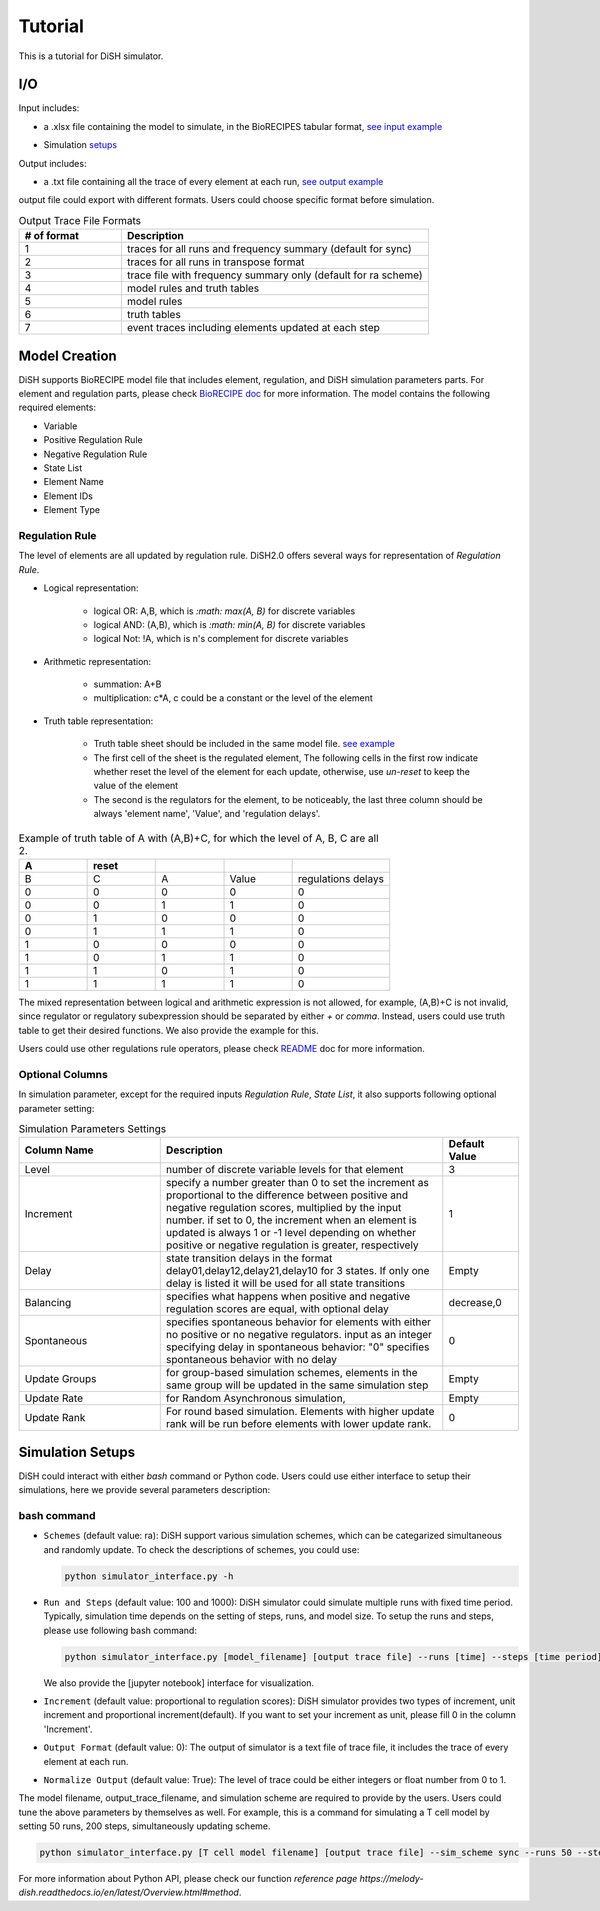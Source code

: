 Tutorial
========
This is a tutorial for DiSH simulator.

I/O
---------
Input includes: 

- a .xlsx file containing the model to simulate, in the BioRECIPES tabular format, `see input example`_

.. _see input example: https://github.com/pitt-miskov-zivanov-lab/DiSH/blob/main/example/input/Tcell_N5_PTEN4_bio.xlsx


- Simulation `setups <https://github.com/pitt-miskov-zivanov-lab/DiSH/blob/main/docs/Tutorial.rst>`_

Output includes:

- a .txt file containing all the trace of every element at each run, `see output example`_

.. _see output example: https://github.com/pitt-miskov-zivanov-lab/DiSH/blob/main/example/output/trace.txt


output file could export with different formats. Users could choose specific format before simulation.

.. list-table:: Output Trace File Formats
  :widths: 10, 30
  :header-rows: 1

  * - # of format
    - Description
  * - 1
    - traces for all runs and frequency summary (default for sync)
  * - 2
    - traces for all runs in transpose format
  * - 3
    - trace file with frequency summary only (default for ra scheme)
  * - 4 
    - model rules and truth tables
  * - 5
    - model rules
  * - 6
    - truth tables
  * - 7
    - event traces including elements updated at each step

Model Creation
--------------

DiSH supports BioRECIPE model file that includes element, regulation, and DiSH simulation parameters parts. For element and regulation parts, please check `BioRECIPE doc`_ for more information.
The model contains the following required elements:

.. _BioRECIPE doc: https://melody-biorecipe.readthedocs.io/en/latest/model_representation.html

- Variable
- Positive Regulation Rule
- Negative Regulation Rule
- State List
- Element Name
- Element IDs
- Element Type

Regulation Rule
~~~~~~~~~~~~~~~~~~~
The level of elements are all updated by regulation rule. DiSH2.0 offers several ways for representation of `Regulation Rule`.

- Logical representation:

    - logical OR: A,B, which is `:math: max(A, B)` for discrete variables

    - logical AND: (A,B), which is `:math: min(A, B)` for discrete variables

    - logical Not: !A, which is n's complement for discrete variables


- Arithmetic representation:

    - summation: A+B

    - multiplication: c*A, c could be a constant or the level of the element

- Truth table representation:

    - Truth table sheet should be included in the same model file. `see example <https://github.com/pitt-miskov-zivanov-lab/DiSH/tree/main/example/input>`_
    - The first cell of the sheet is the regulated element, The following cells in the first row indicate whether reset the level of the element for each update, otherwise, use `un-reset` to keep the value of the element
    - The second is the regulators for the element, to be noticeably, the last three column should be always 'element name', 'Value', and 'regulation delays'.

.. list-table:: Example of truth table of A with (A,B)+C, for which the level of A, B, C are all 2.
    :widths: 7, 7, 7, 7, 10
    :header-rows: 1

    * - A
      - reset
      -
      -
      -

    * - B
      - C
      - A
      - Value
      - regulations delays

    * - 0
      - 0
      - 0
      - 0
      - 0

    * - 0
      - 0
      - 1
      - 1
      - 0

    * - 0
      - 1
      - 0
      - 0
      - 0

    * - 0
      - 1
      - 1
      - 1
      - 0

    * - 1
      - 0
      - 0
      - 0
      - 0

    * - 1
      - 0
      - 1
      - 1
      - 0

    * - 1
      - 1
      - 0
      - 1
      - 0

    * - 1
      - 1
      - 1
      - 1
      - 0


The mixed representation between logical and arithmetic expression is not allowed, for example, (A,B)+C is not invalid, since regulator or regulatory subexpression should be separated by either `+` or `comma`.
Instead, users could use truth table to get their desired functions. We also provide the example for this.

Users could use other regulations rule operators, please check `README <https://github.com/pitt-miskov-zivanov-lab/Framework>`_ doc for more information.

Optional Columns
~~~~~~~~~~~~~~~~~~~

In simulation parameter, except for the required inputs `Regulation Rule`, `State List`, it also supports following optional parameter setting:

.. list-table:: Simulation Parameters Settings
    :widths: 15, 30, 8
    :header-rows: 1

    * - Column Name
      - Description
      - Default Value

    * - Level
      - number of discrete variable levels for that element
      - 3

    * - Increment
      - specify a number greater than 0 to set the increment as proportional to the difference between positive and negative regulation scores, multiplied by the input number. if set to 0, the increment when an element is updated is always 1 or -1 level depending on whether positive or negative regulation is greater, respectively
      - 1

    * - Delay
      - state transition delays in the format delay01,delay12,delay21,delay10 for 3 states. If only one delay is listed it will be used for all state transitions
      - Empty

    * - Balancing
      - specifies what happens when positive and negative regulation scores are equal, with optional delay
      - decrease,0

    * - Spontaneous
      - specifies spontaneous behavior for elements with either no positive or no negative regulators. input as an integer specifying delay in spontaneous behavior: "0" specifies spontaneous behavior with no delay
      - 0

    * - Update Groups
      - for group-based simulation schemes, elements in the same group will be updated in the same simulation step
      - Empty

    * - Update Rate
      - for Random Asynchronous simulation,
      - Empty

    * - Update Rank
      - For round based simulation. Elements with higher update rank will be run before elements with lower update rank.
      - 0



Simulation Setups
---------------------
DiSH could interact with either `bash` command or Python code. Users could use either interface to setup their simulations, here we provide several parameters description:

bash command
~~~~~~~~~~~~~~

- ``Schemes`` (default value: ra):
  DiSH support various simulation schemes, which can be categarized simultaneous and randomly update.
  To check the descriptions of schemes, you could use:

  .. code-block:: bash

    python simulator_interface.py -h


- ``Run and Steps`` (default value: 100 and 1000):
  DiSH simulator could simulate multiple runs with fixed time period. Typically, simulation time depends on the setting of steps, runs, and model size.
  To setup the runs and steps, please use following bash command:

  .. code-block:: bash

    python simulator_interface.py [model_filename] [output trace file] --runs [time] --steps [time period]

  We also provide the [jupyter notebook] interface for visualization.

- ``Increment`` (default value: proportional to regulation scores):
  DiSH simulator provides two types of increment, unit increment and proportional increment(default).
  If you want to set your increment as unit, please fill 0 in the column 'Increment'.

- ``Output Format`` (default value: 0):
  The output of simulator is a text file of trace file, it includes the trace of every element at each run. 

- ``Normalize Output`` (default value: True):
  The level of trace could be either integers or float number from 0 to 1. 

The model filename, output_trace_filename, and simulation scheme are required to provide by the users. Users could tune the above parameters by themselves as well. For example, this is a command for simulating a T cell model by setting 50 runs, 200 steps, simultaneously updating scheme.

.. code-block:: bash 

  python simulator_interface.py [T cell model filename] [output trace file] --sim_scheme sync --runs 50 --steps 200

For more information about Python API, please check our function `reference page https://melody-dish.readthedocs.io/en/latest/Overview.html#method`.

